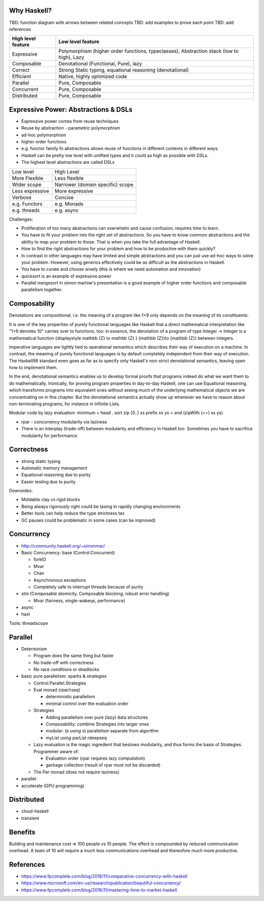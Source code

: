 Why Haskell?
------------

TBD: function diagram with arrows between related concepts
TBD: add examples to prove each point
TBD: add references

+-----------------------+-----------------------------------------------------+
| High level feature    | Low level feature                                   |
+=======================+=====================================================+
| Expressive            | Polymorphism (higher order functions, typeclasses), |
|                       | Abstraction stack (low to high), Lazy               |
+-----------------------+-----------------------------------------------------+
| Composable            | Denotational (Functional, Pure), lazy               |
+-----------------------+-----------------------------------------------------+
| Correct               | Strong Static typing, equational reasoning          |
|                       | (denotational)                                      |
+-----------------------+-----------------------------------------------------+
| Efficient             | Native, highly optimized code                       |
+-----------------------+-----------------------------------------------------+
| Parallel              | Pure, Composable                                    |
+-----------------------+-----------------------------------------------------+
| Concurrent            | Pure, Composable                                    |
+-----------------------+-----------------------------------------------------+
| Distributed           | Pure, Composable                                    |
+-----------------------+-----------------------------------------------------+

Expressive Power: Abstractions & DSLs
-------------------------------------

* Expressive power comes from reuse techniques
* Reuse by abstraction - parametric polymorphism
* ad-hoc polymorphism
* higher order functions
* e.g. functor family fo abstractions allows reuse of functions in different
  contexts in different ways.

* Haskell can be pretty low level with unlifted types and it could as high as
  possible with DSLs.
* The highest level abstractions are called DSLs

+-----------------+----------------------------------+
| Low level       | High Level                       |
+-----------------+----------------------------------+
| More Flexible   | Less flexible                    |
+-----------------+----------------------------------+
| Wider scope     | Narrower (domain specific) scope |
+-----------------+----------------------------------+
| Less expressive | More expressive                  |
+-----------------+----------------------------------+
| Verbose         | Concise                          |
+-----------------+----------------------------------+
| e.g. Functors   | e.g. Monads                      |
+-----------------+----------------------------------+
| e.g. threads    | e.g. async                       |
+-----------------+----------------------------------+

Challenges:

* Proliferation of too many abstractions can overwhelm and cause confusion,
  requires time to learn.
* You have to fit your problem into the right set of abstractions. So you have
  to know common abstractions and the ability to map your problem to those.
  That is when you take the full advantage of Haskell.
* How to find the right abstractions for your problem and how to be productive
  with them quickly?
* In contrast in other languages may have limited and simple abstractions and
  you can just use ad-hoc ways to solve your problem. However, using generics
  effectively could be as difficult as the abstractions in Haskell.
* You have to curate and choose wisely (this is where we need automation and
  innovation)

* quicksort is an example of expressive power
* Parallel mergesort in simon marlow's presentation is a good example of higher
  order functions and composable parallelism together.

Composability
-------------

Denotations are compositional, i.e. the meaning of a program like 1+9 only
depends on the meaning of its constituents:

It is one of the key properties of purely functional languages like Haskell
that a direct mathematical interpretation like "1+9 denotes 10" carries over to
functions, too: in essence, the denotation of a program of type Integer ->
Integer is a mathematical function {\displaystyle \mathbb {Z} \to \mathbb {Z} }
{\mathbb  {Z}}\to {\mathbb  {Z}} between integers.

Imperative languages are tightly tied to operational semantics which describes
their way of execution on a machine.
In contrast, the meaning of purely functional languages is by default
completely independent from their way of execution. The Haskell98 standard even
goes as far as to specify only Haskell's non-strict denotational semantics,
leaving open how to implement them.

In the end, denotational semantics enables us to develop formal proofs that
programs indeed do what we want them to do mathematically. Ironically, for
proving program properties in day-to-day Haskell, one can use Equational
reasoning, which transforms programs into equivalent ones without seeing much
of the underlying mathematical objects we are concentrating on in this chapter.
But the denotational semantics actually show up whenever we have to reason
about non-terminating programs, for instance in Infinite Lists.

Modular code by lazy evaluation:
minimum = head . sort
zip [0..] xs
prefix xs ys = and (zipWith (==) xs ys)

* rpar - concurrency modularity via laziness

* There is an interplay (trade-off) between modularity and efficiency in Haskell
  too. Sometimes you have to sacrifice modularity for performance.

Correctness
-----------

* strong static typing
* Automatic memory management
* Equational reasoning due to purity
* Easier testing due to purity

Downsides:

* Moldable clay vs rigid blocks
* Being always rigorously right could be taxing in rapidly changing environments
* Better tools can help reduce the type strictness tax
* GC pauses could be problematic in some cases (can be improved)

Concurrency
-----------

* http://community.haskell.org/~simonmar/

* Basic Concurrency: base (Control.Concurrent)

  * forkIO
  * Mvar
  * Chan
  * Asynchronous exceptions
  * Completely safe to interrupt threads because of purity

* stm (Composable atomicity, Composable blocking, robust error handling)

  * Mvar (fairness, single-wakeup, performance)
* async
* haxl

Tools: threadscope

Parallel
--------

* Determinism

  * Program does the same thing but faster
  * No trade-off with correctness
  * No race conditions or deadlocks

* basic pure parallelism: sparks & strategies

  * Control.Parallel.Strategies
  * Eval monad (rpar/rseq)

    * deterministic parallelism
    * minimal control over the evaluation order
  * Strategies

    * Adding parallelism over pure (lazy) data structures
    * Composability: combine Strategies into larger ones
    * modular: (e `using` s) parallelism separate from algorithm
    * myList `using` parList rdeepseq
  * Lazy evaluation is the magic ingredient that bestows
    modularity, and thus forms the basis of Strategies. Programmer aware of:

    * Evaluation order (rpar requires lazy computation)
    * garbage collection (result of rpar must not be discarded)

  * The Par monad (does not require laziness)
* parallel
* accelerate (GPU programming)

Distributed
-----------

* cloud-haskell
* transient

Benefits
--------

Building and maintenance cost => 100 people vs 10 people. The effect is
compounded by reduced communication overhead. A team of 10 will require a much
less communications overhead and thereofore much more productive.

References
----------

* https://www.fpcomplete.com/blog/2016/11/comparative-concurrency-with-haskell
* https://www.microsoft.com/en-us/research/publication/beautiful-concurrency/
* https://www.fpcomplete.com/blog/2016/11/mastering-time-to-market-haskell
